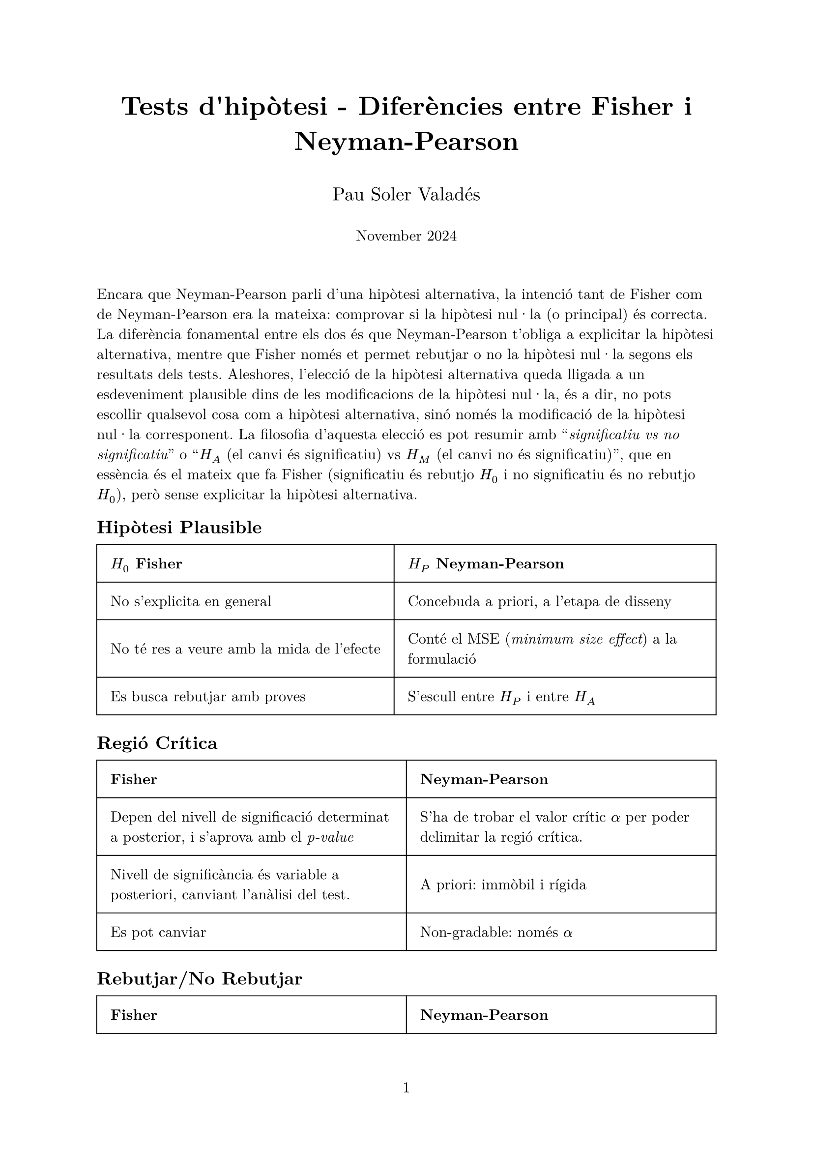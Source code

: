 #let project(
  title: "",
  authors: "",
  date: "",
  body
) = {
  // Document properties
  set document(author: authors, title: title)
  set page(numbering: "1", number-align: center)
  set text(font: "New Computer Modern")

  // Title block
  align(center)[
    #block(text(weight: 700, 1.75em, title))
    #v(1em)
    #text(1.25em, authors)
    #v(0.5em)
    #text(1em, date)
    #v(2em)
  ]

  // Main content
  body
}

#show: project.with(
  title: "Tests d'hipòtesi - Diferències entre Fisher i Neyman-Pearson",
  authors: "Pau Soler Valadés",
  date: "November 2024",
)

Encara que Neyman-Pearson parli d'una hipòtesi alternativa, la intenció tant de Fisher com de Neyman-Pearson era la mateixa: comprovar si la hipòtesi nul·la (o principal) és correcta. La diferència fonamental entre els dos és que Neyman-Pearson t'obliga a explicitar la hipòtesi alternativa, mentre que Fisher només et permet rebutjar o no la hipòtesi nul·la segons els resultats dels tests. Aleshores, l'elecció de la hipòtesi alternativa queda lligada a un esdeveniment plausible dins de les modificacions de la hipòtesi nul·la, és a dir, no pots escollir qualsevol cosa com a hipòtesi alternativa, sinó només la modificació de la hipòtesi nul·la corresponent. La filosofia d'aquesta elecció es pot resumir amb "_significatiu vs no significatiu_" o "$H_A$ (el canvi és significatiu) vs $H_M$ (el canvi no és significatiu)", que en essència és el mateix que fa Fisher (significatiu és rebutjo $H_0$ i no significatiu és no rebutjo $H_0$), però sense explicitar la hipòtesi alternativa.

== Hipòtesi Plausible
#table(
  columns: (auto, auto),
  inset: 10pt,
  align: horizon,
  stroke: 0.7pt,
  [*$H_0$ Fisher*], [*$H_P$ Neyman-Pearson*],
  [
    No s'explicita en general
  ],
  [
    Concebuda a priori, a l'etapa de disseny
  ],
  [
    No té res a veure amb la mida de l'efecte
  ],
  [
    Conté el MSE (_minimum size effect_) a la formulació
  ],
  [
    Es busca rebutjar amb proves
  ],
  [
    S'escull entre $H_P$ i entre $H_A$
  ],
)

== Regió Crítica
#table(
  columns: (auto, auto),
  inset: 10pt,
  align: horizon,
  stroke: 0.7pt,
  [*Fisher*], [*Neyman-Pearson*],
  [
    Depen del nivell de significació determinat a posterior, i s'aprova amb el _p-value_
  ],
  [
    S'ha de trobar el valor crític $alpha$ per poder delimitar la regió crítica.
  ],
  [
    Nivell de significància és variable a posteriori, canviant l'anàlisi del test.
  ],
  [
    A priori: immòbil i rígida
  ],
  [
    Es pot canviar
  ],
  [
    Non-gradable: només $alpha$
  ],
)

== Rebutjar/No Rebutjar
#table(
  columns: (auto, auto),
  inset: 10pt,
  align: horizon,
  stroke: 0.7pt,
  [*Fisher*], [*Neyman-Pearson*],
  [
    O rebutjes $H_0$ o no rebutjes $H_0$ per falta de proves.
  ],
  [
    O acceptes $H_P$ o acceptes $H_A$
  ],
  [
    Test de força (_significance test_): mesurem l'evidència per rebutjar $H_0$
  ],
  [
    Test d'acceptació (_acceptance test_): decidim entre hipòtesis $H_P$ i $H_A$
  ],
)

== Error de tipus I
#table(
  columns: (auto, auto),
  inset: 10pt,
  align: horizon,
  stroke: 0.7pt,
  [*Fisher*], [*Neyman-Pearson*],
  [
    Tot l'experiment és _a posteriori_, per tant no importa si hi ha errors de tipus I.
  ],
  [
    No es pot saber amb només un intent del test, s'ha de considerar _in the long run_.
  ],
  [
    Es pot canviar a priori; recordar la Bonferroni quan volies fer diversos test.
  ],
  [
    S'ha de minimitzar durant el disseny de l'experiment (escollir la mínima $alpha$)
  ],
)
Tècnicament, Fisher no parla d'error tipus I, però la idea de no rebutjar $H_0$ quan s'havia de rebutjar és anàloga a l'error Tipus I de Fisher.

== Nivell de Significació ($alpha$)
#table(
  columns: (auto, auto),
  inset: 10pt,
  align: horizon,
  stroke: 0.7pt,
  [*Fisher*], [*Neyman-Pearson*],
  [
    Segons el resultat i els valors del _p-value_
  ],
  [
    S'escull a priori i depen de l'experiment.
  ],
  [
    Test de força (_test of strength_): donem un grau de rebuig d'$H_0$ segons el nivell de significació.
  ],
  [
    Test d'acceptació (_acceptation test_), binari: Si $alpha in R_c arrow.double$ acceptem $H_A$; $alpha in.not R_c arrow.double$ acceptem $H_P$
  ],
)
Per exemple, amb un _p-value_ $p=5.43 times 10^(-4)$ amb un nivell de significació $s=0.05$, podem dir que el grau de rebuig de $H_0$ és alt, és a dir, molt probablement les dades de l'experiment no segueixen la distribució $H_0$. En canvi, no podem dir que $H_P$ s'accepta "amb força" o "pels pels" ja que és un test d'acceptació.

#v(2em)
== Glossari de Termes

#table(
  columns: (auto, auto),
  inset: 10pt,
  align: (left, left),
  stroke: 0.7pt,
  [*Terme*], [*Definició*],
  [*Hipòtesi nul·la* \
   (Null Hypothesis, $H_0$)], 
  [Hipòtesi que es vol contrastar o refutar. En Fisher, és la hipòtesi que es busca rebutjar amb evidència.],
  
  [*Hipòtesi alternativa* \
   (Alternative Hypothesis, $H_A$)],
  [En Neyman-Pearson, és l'alternativa a la hipòtesi principal. Representa una situació diferent a la proposada per $H_P$.],
  
  [*Mida de l'efecte* \
   (Effect size)],
  [Mesura que quantifica la magnitud d'un fenomen. En Neyman-Pearson, es considera explícitament en la formulació de les hipòtesis.],
  
  [*Error de tipus I* \
   (Type I error)],
  [Error que es comet en rebutjar la hipòtesi nul·la sent aquesta vertadera (fals positiu).],
  
  [*Error de tipus II* \
   (Type II error)],
  [Error que es comet en no rebutjar la hipòtesi nul·la sent aquesta falsa (fals negatiu).],
  
  [*Potència* \
   (Power)],
  [Probabilitat de rebutjar correctament la hipòtesi nul·la quan és falsa (1 - probabilitat d'error tipus II).],
  
  [*Regió crítica* \
   (Critical region)],
  [Conjunt de valors de l'estadístic que porten a rebutjar la hipòtesi nul·la.],
  
  [*Nivell de significació* \
   (Significance level, α)],
  [Probabilitat màxima d'error tipus I que estem disposats a acceptar.],
  
  [*Test de força* \
   (Test of strength)],
  [Enfocament de Fisher que mesura l'evidència contra la hipòtesi nul·la.],
  
  [*Test d'acceptació* \
   (Acceptance test)],
  [Enfocament de Neyman-Pearson que decideix entre dues hipòtesis alternatives.],
  
  [*MSE* \
   (Minimum Size Effect)],
  [Mínim efecte considerat significatiu en el context de l'estudi.]
)